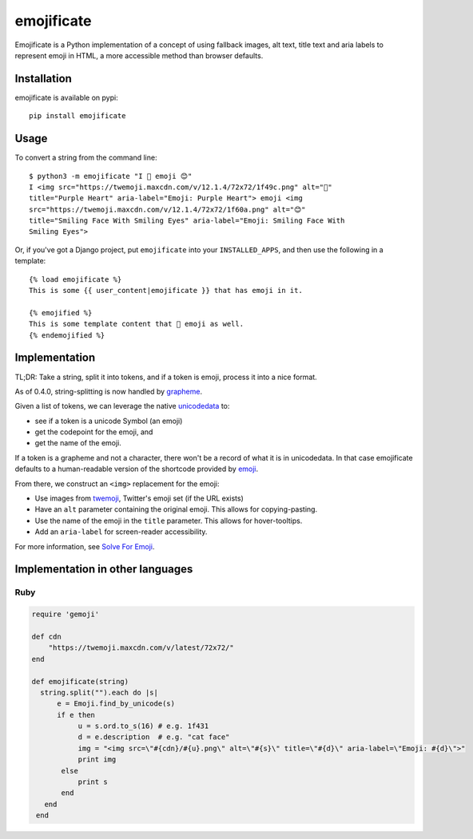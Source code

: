 emojificate
===========

|status| |release| |date|
 
.. |status| image:: https://img.shields.io/github/workflow/status/glasnt/emojificate/pytest?label=pytest&style=flat-square   :alt: GitHub Workflow Status

.. |release| image:: https://img.shields.io/github/v/release/glasnt/emojificate?sort=semver&style=flat-square   :alt: GitHub release (latest SemVer)

.. |date| image:: https://img.shields.io/github/release-date/glasnt/emojificate?style=flat-square   :alt: GitHub Release Date

Emojificate is a Python implementation of a concept of using fallback images, alt text, title text and aria labels to represent emoji in HTML, a more accessible method than browser defaults. 

Installation
------------

emojificate is available on pypi::

    pip install emojificate

Usage
-----

To convert a string from the command line::

    $ python3 -m emojificate "I 💜 emoji 😊"
    I <img src="https://twemoji.maxcdn.com/v/12.1.4/72x72/1f49c.png" alt="💜"
    title="Purple Heart" aria-label="Emoji: Purple Heart"> emoji <img
    src="https://twemoji.maxcdn.com/v/12.1.4/72x72/1f60a.png" alt="😊"
    title="Smiling Face With Smiling Eyes" aria-label="Emoji: Smiling Face With
    Smiling Eyes">

Or, if you've got a Django project, put ``emojificate`` into your ``INSTALLED_APPS``, and then use the following in a template::

    {% load emojificate %}
    This is some {{ user_content|emojificate }} that has emoji in it.

    {% emojified %}
    This is some template content that 💜 emoji as well.
    {% endemojified %}

Implementation
--------------

TL;DR: Take a string, split it into tokens, and if a token is emoji, process it into a nice format.

As of 0.4.0, string-splitting is now handled by `grapheme <https://github.com/alvinlindstam/grapheme>`__.

Given a list of tokens, we can leverage the native `unicodedata <https://docs.python.org/3/library/unicodedata.html>`__ to:

* see if a token is a unicode Symbol (an emoji)
* get the codepoint for the emoji, and
* get the name of the emoji.

If a token is a grapheme and not a character, there won't be a record of what it is in unicodedata. In that case emojificate defaults to a human-readable version of the shortcode provided by `emoji <https://github.com/carpedm20/emoji>`__. 

From there, we construct an ``<img>`` replacement for the emoji:

* Use images from `twemoji <https://github.com/twitter/twemoji>`__, Twitter's emoji set (if the URL exists)
* Have an ``alt`` parameter containing the original emoji. This allows for copying-pasting.
* Use the name of the emoji in the ``title`` parameter. This allows for hover-tooltips.
* Add an ``aria-label`` for screen-reader accessibility.

For more information, see `Solve For Emoji <https://glasnt.com/blog/solve-for-emoji/>`__.

Implementation in other languages
---------------------------------

Ruby
~~~~~

.. code-block:: ruby

    require 'gemoji'

    def cdn
        "https://twemoji.maxcdn.com/v/latest/72x72/"
    end

    def emojificate(string)
      string.split("").each do |s|
          e = Emoji.find_by_unicode(s)
          if e then
               u = s.ord.to_s(16) # e.g. 1f431
               d = e.description  # e.g. "cat face"
               img = "<img src=\"#{cdn}/#{u}.png\" alt=\"#{s}\" title=\"#{d}\" aria-label=\"Emoji: #{d}\">"
               print img
           else
               print s
           end
       end
     end
